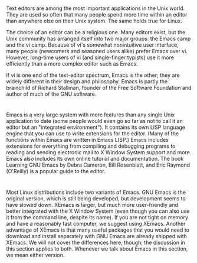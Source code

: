 * 
  Text editors are among the most important applications in the Unix world. They
  are used so often that many people spend more time within an editor than
  anywhere else on their Unix system. The same holds true for Linux.

  The choice of an editor can be a religious one. Many editors exist, but the
  Unix community has arranged itself into two major groups: the Emacs camp and
  the vi camp. Because of vi's somewhat nonintuitive user interface, many people
  (newcomers and seasoned users alike) prefer Emacs over vi. However, long-time
  users of vi (and single-finger typists) use it more efficiently than a more
  complex editor such as Emacs.

  If vi is one end of the text-editor spectrum, Emacs is the other; they are
  widely different in their design and philosophy. Emacs is partly the
  brainchild of Richard Stallman, founder of the Free Software Foundation and
  author of much of the GNU software.
* 
  Emacs is a very large system with more features than any single Unix
  application to date (some people would even go so far as not to call it an
  editor but an "integrated environment"). It contains its own LISP language
  engine that you can use to write extensions for the editor. (Many of the
  functions within Emacs are written in Emacs LISP.) Emacs includes extensions
  for everything from compiling and debugging programs to reading and sending
  electronic mail to X Window System support and more. Emacs also includes its
  own online tutorial and documentation. The book Learning GNU Emacs by Debra
  Cameron, Bill Rosenblatt, and Eric Raymond (O'Reilly) is a popular guide to
  the editor.
* 
  Most Linux distributions include two variants of Emacs. GNU Emacs is the
  original version, which is still being developed, but development seems to
  have slowed down. XEmacs is larger, but much more user-friendly and better
  integrated with the X Window System (even though you can also use it from the
  command line, despite its name). If you are not tight on memory and have a
  reasonably fast computer, we suggest using XEmacs. Another advantage of XEmacs
  is that many useful packages that you would need to download and install
  separately with GNU Emacs are already shipped with XEmacs. We will not cover
  the differences here, though; the discussion in this section applies to both.
  Whenever we talk about Emacs in this section, we mean either version.
